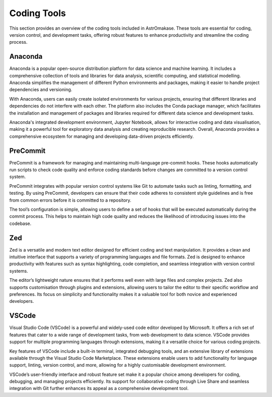 .. _coding:

Coding Tools
============

This section provides an overview of the coding tools included in AstrOmakase. These tools are essential for coding, version control, and development tasks, offering robust features to enhance productivity and streamline the coding process.

**Anaconda**
+++++++++++++

Anaconda is a popular open-source distribution platform for data science and machine learning. It includes a comprehensive collection of tools and libraries for data analysis, scientific computing, and statistical modelling. Anaconda simplifies the management of different Python environments and packages, making it easier to handle project dependencies and versioning.

With Anaconda, users can easily create isolated environments for various projects, ensuring that different libraries and dependencies do not interfere with each other. The platform also includes the Conda package manager, which facilitates the installation and management of packages and libraries required for different data science and development tasks.

Anaconda's integrated development environment, Jupyter Notebook, allows for interactive coding and data visualisation, making it a powerful tool for exploratory data analysis and creating reproducible research. Overall, Anaconda provides a comprehensive ecosystem for managing and developing data-driven projects efficiently.

**PreCommit**
+++++++++++++

PreCommit is a framework for managing and maintaining multi-language pre-commit hooks. These hooks automatically run scripts to check code quality and enforce coding standards before changes are committed to a version control system.

PreCommit integrates with popular version control systems like Git to automate tasks such as linting, formatting, and testing. By using PreCommit, developers can ensure that their code adheres to consistent style guidelines and is free from common errors before it is committed to a repository.

The tool’s configuration is simple, allowing users to define a set of hooks that will be executed automatically during the commit process. This helps to maintain high code quality and reduces the likelihood of introducing issues into the codebase.

**Zed**
+++++++++++++

Zed is a versatile and modern text editor designed for efficient coding and text manipulation. It provides a clean and intuitive interface that supports a variety of programming languages and file formats. Zed is designed to enhance productivity with features such as syntax highlighting, code completion, and seamless integration with version control systems.

The editor’s lightweight nature ensures that it performs well even with large files and complex projects. Zed also supports customisation through plugins and extensions, allowing users to tailor the editor to their specific workflow and preferences. Its focus on simplicity and functionality makes it a valuable tool for both novice and experienced developers.

**VSCode**
+++++++++++++

Visual Studio Code (VSCode) is a powerful and widely-used code editor developed by Microsoft. It offers a rich set of features that cater to a wide range of development tasks, from web development to data science. VSCode provides support for multiple programming languages through extensions, making it a versatile choice for various coding projects.

Key features of VSCode include a built-in terminal, integrated debugging tools, and an extensive library of extensions available through the Visual Studio Code Marketplace. These extensions enable users to add functionality for language support, linting, version control, and more, allowing for a highly customisable development environment.

VSCode’s user-friendly interface and robust feature set make it a popular choice among developers for coding, debugging, and managing projects efficiently. Its support for collaborative coding through Live Share and seamless integration with Git further enhances its appeal as a comprehensive development tool.
